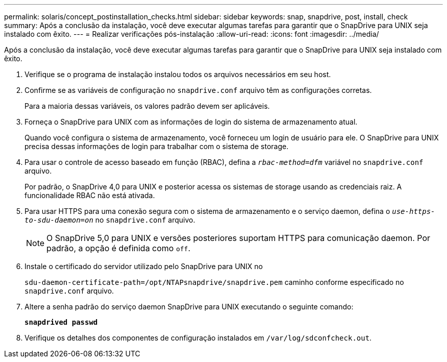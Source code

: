 ---
permalink: solaris/concept_postinstallation_checks.html 
sidebar: sidebar 
keywords: snap, snapdrive, post, install, check 
summary: Após a conclusão da instalação, você deve executar algumas tarefas para garantir que o SnapDrive para UNIX seja instalado com êxito. 
---
= Realizar verificações pós-instalação
:allow-uri-read: 
:icons: font
:imagesdir: ../media/


[role="lead"]
Após a conclusão da instalação, você deve executar algumas tarefas para garantir que o SnapDrive para UNIX seja instalado com êxito.

. Verifique se o programa de instalação instalou todos os arquivos necessários em seu host.
. Confirme se as variáveis de configuração no `snapdrive.conf` arquivo têm as configurações corretas.
+
Para a maioria dessas variáveis, os valores padrão devem ser aplicáveis.

. Forneça o SnapDrive para UNIX com as informações de login do sistema de armazenamento atual.
+
Quando você configura o sistema de armazenamento, você forneceu um login de usuário para ele. O SnapDrive para UNIX precisa dessas informações de login para trabalhar com o sistema de storage.

. Para usar o controle de acesso baseado em função (RBAC), defina a `_rbac-method=dfm_` variável no `snapdrive.conf` arquivo.
+
Por padrão, o SnapDrive 4,0 para UNIX e posterior acessa os sistemas de storage usando as credenciais raiz. A funcionalidade RBAC não está ativada.

. Para usar HTTPS para uma conexão segura com o sistema de armazenamento e o serviço daemon, defina o `_use-https-to-sdu-daemon=on_` no `snapdrive.conf` arquivo.
+

NOTE: O SnapDrive 5,0 para UNIX e versões posteriores suportam HTTPS para comunicação daemon. Por padrão, a opção é definida como `off`.

. Instale o certificado do servidor utilizado pelo SnapDrive para UNIX no
+
`sdu-daemon-certificate-path=/opt/NTAPsnapdrive/snapdrive.pem` caminho conforme especificado no `snapdrive.conf` arquivo.

. Altere a senha padrão do serviço daemon SnapDrive para UNIX executando o seguinte comando:
+
`*snapdrived passwd*`

. Verifique os detalhes dos componentes de configuração instalados em `/var/log/sdconfcheck.out`.

